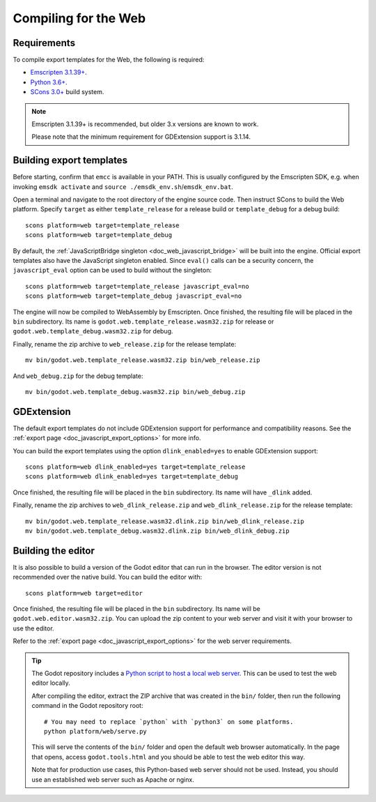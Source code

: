 .. _doc_compiling_for_web:

Compiling for the Web
=====================

.. seealso::

    This page describes how to compile HTML5 editor and export template binaries from source.
    If you're looking to export your project to HTML5 instead, read :ref:`doc_exporting_for_web`.

.. highlight:: shell

Requirements
------------

To compile export templates for the Web, the following is required:

- `Emscripten 3.1.39+ <https://emscripten.org>`__.
- `Python 3.6+ <https://www.python.org/>`__.
- `SCons 3.0+ <https://scons.org/pages/download.html>`__ build system.

.. seealso:: To get the Godot source code for compiling, see
             :ref:`doc_getting_source`.

             For a general overview of SCons usage for Godot, see
             :ref:`doc_introduction_to_the_buildsystem`.

.. note:: Emscripten 3.1.39+ is recommended, but older 3.x versions are known to work.

          Please note that the minimum requirement for GDExtension support is 3.1.14.

Building export templates
-------------------------

Before starting, confirm that ``emcc`` is available in your PATH. This is
usually configured by the Emscripten SDK, e.g. when invoking ``emsdk activate``
and ``source ./emsdk_env.sh``/``emsdk_env.bat``.

Open a terminal and navigate to the root directory of the engine source code.
Then instruct SCons to build the Web platform. Specify ``target`` as
either ``template_release`` for a release build or ``template_debug`` for a debug build::

    scons platform=web target=template_release
    scons platform=web target=template_debug

By default, the :ref:`JavaScriptBridge singleton <doc_web_javascript_bridge>` will be built
into the engine. Official export templates also have the JavaScript singleton
enabled. Since ``eval()`` calls can be a security concern, the
``javascript_eval`` option can be used to build without the singleton::

    scons platform=web target=template_release javascript_eval=no
    scons platform=web target=template_debug javascript_eval=no

The engine will now be compiled to WebAssembly by Emscripten. Once finished,
the resulting file will be placed in the ``bin`` subdirectory. Its name is
``godot.web.template_release.wasm32.zip`` for release or ``godot.web.template_debug.wasm32.zip``
for debug.

Finally, rename the zip archive to ``web_release.zip`` for the
release template::

    mv bin/godot.web.template_release.wasm32.zip bin/web_release.zip

And ``web_debug.zip`` for the debug template::

    mv bin/godot.web.template_debug.wasm32.zip bin/web_debug.zip

GDExtension
-----------

The default export templates do not include GDExtension support for
performance and compatibility reasons. See the
:ref:`export page <doc_javascript_export_options>` for more info.

You can build the export templates using the option ``dlink_enabled=yes``
to enable GDExtension support::

    scons platform=web dlink_enabled=yes target=template_release
    scons platform=web dlink_enabled=yes target=template_debug

Once finished, the resulting file will be placed in the ``bin`` subdirectory.
Its name will have ``_dlink`` added.

Finally, rename the zip archives to ``web_dlink_release.zip`` and
``web_dlink_release.zip`` for the release template::

    mv bin/godot.web.template_release.wasm32.dlink.zip bin/web_dlink_release.zip
    mv bin/godot.web.template_debug.wasm32.dlink.zip bin/web_dlink_debug.zip

Building the editor
-------------------

It is also possible to build a version of the Godot editor that can run in the
browser. The editor version is not recommended
over the native build. You can build the editor with::

    scons platform=web target=editor

Once finished, the resulting file will be placed in the ``bin`` subdirectory.
Its name will be ``godot.web.editor.wasm32.zip``. You can upload the
zip content to your web server and visit it with your browser to use the editor.

Refer to the :ref:`export page <doc_javascript_export_options>` for the web
server requirements.

.. tip::

    The Godot repository includes a
    `Python script to host a local web server <https://raw.githubusercontent.com/godotengine/godot/master/platform/web/serve.py>`__.
    This can be used to test the web editor locally.

    After compiling the editor, extract the ZIP archive that was created in the
    ``bin/`` folder, then run the following command in the Godot repository
    root:

    ::

        # You may need to replace `python` with `python3` on some platforms.
        python platform/web/serve.py

    This will serve the contents of the ``bin/`` folder and open the default web
    browser automatically. In the page that opens, access ``godot.tools.html``
    and you should be able to test the web editor this way.

    Note that for production use cases, this Python-based web server should not
    be used. Instead, you should use an established web server such as Apache or
    nginx.
